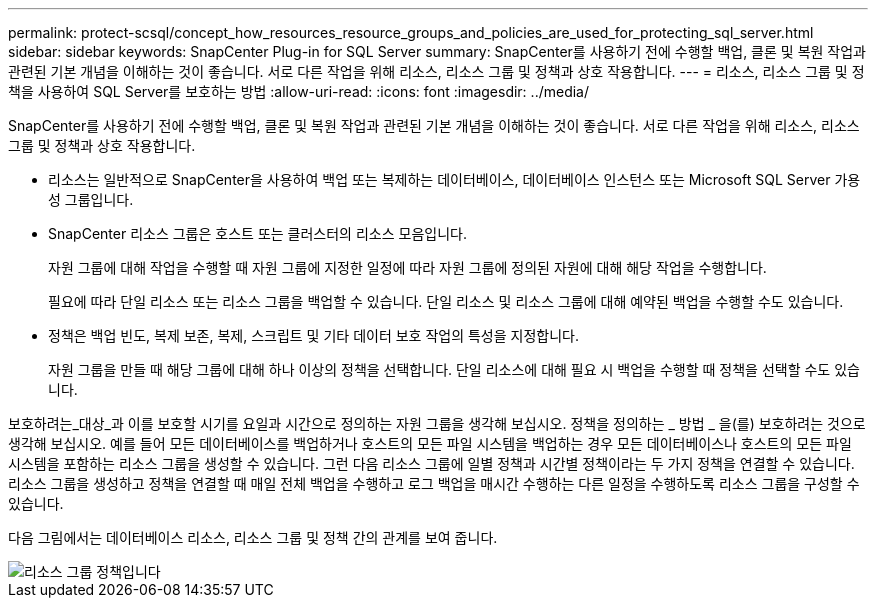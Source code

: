 ---
permalink: protect-scsql/concept_how_resources_resource_groups_and_policies_are_used_for_protecting_sql_server.html 
sidebar: sidebar 
keywords: SnapCenter Plug-in for SQL Server 
summary: SnapCenter를 사용하기 전에 수행할 백업, 클론 및 복원 작업과 관련된 기본 개념을 이해하는 것이 좋습니다. 서로 다른 작업을 위해 리소스, 리소스 그룹 및 정책과 상호 작용합니다. 
---
= 리소스, 리소스 그룹 및 정책을 사용하여 SQL Server를 보호하는 방법
:allow-uri-read: 
:icons: font
:imagesdir: ../media/


[role="lead"]
SnapCenter를 사용하기 전에 수행할 백업, 클론 및 복원 작업과 관련된 기본 개념을 이해하는 것이 좋습니다. 서로 다른 작업을 위해 리소스, 리소스 그룹 및 정책과 상호 작용합니다.

* 리소스는 일반적으로 SnapCenter을 사용하여 백업 또는 복제하는 데이터베이스, 데이터베이스 인스턴스 또는 Microsoft SQL Server 가용성 그룹입니다.
* SnapCenter 리소스 그룹은 호스트 또는 클러스터의 리소스 모음입니다.
+
자원 그룹에 대해 작업을 수행할 때 자원 그룹에 지정한 일정에 따라 자원 그룹에 정의된 자원에 대해 해당 작업을 수행합니다.

+
필요에 따라 단일 리소스 또는 리소스 그룹을 백업할 수 있습니다. 단일 리소스 및 리소스 그룹에 대해 예약된 백업을 수행할 수도 있습니다.

* 정책은 백업 빈도, 복제 보존, 복제, 스크립트 및 기타 데이터 보호 작업의 특성을 지정합니다.
+
자원 그룹을 만들 때 해당 그룹에 대해 하나 이상의 정책을 선택합니다. 단일 리소스에 대해 필요 시 백업을 수행할 때 정책을 선택할 수도 있습니다.



보호하려는_대상_과 이를 보호할 시기를 요일과 시간으로 정의하는 자원 그룹을 생각해 보십시오. 정책을 정의하는 _ 방법 _ 을(를) 보호하려는 것으로 생각해 보십시오. 예를 들어 모든 데이터베이스를 백업하거나 호스트의 모든 파일 시스템을 백업하는 경우 모든 데이터베이스나 호스트의 모든 파일 시스템을 포함하는 리소스 그룹을 생성할 수 있습니다. 그런 다음 리소스 그룹에 일별 정책과 시간별 정책이라는 두 가지 정책을 연결할 수 있습니다. 리소스 그룹을 생성하고 정책을 연결할 때 매일 전체 백업을 수행하고 로그 백업을 매시간 수행하는 다른 일정을 수행하도록 리소스 그룹을 구성할 수 있습니다.

다음 그림에서는 데이터베이스 리소스, 리소스 그룹 및 정책 간의 관계를 보여 줍니다.

image::../media/scsql_resourcegroup_policy.gif[리소스 그룹 정책입니다]
